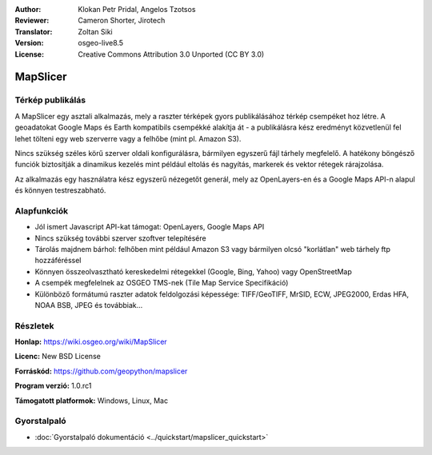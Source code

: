 :Author: Klokan Petr Pridal, Angelos Tzotsos
:Reviewer: Cameron Shorter, Jirotech
:Translator: Zoltan Siki
:Version: osgeo-live8.5
:License: Creative Commons Attribution 3.0 Unported (CC BY 3.0)

.. image:: /images/project_logos/logo-mapslicer.png
  :alt: projekt logo
  :align: right
..  :target: https://wiki.osgeo.org/wiki/MapSlicer


MapSlicer
================================================================================

Térkép publikálás
--------------------------------------------------------------------------------

A MapSlicer egy asztali alkalmazás, mely a raszter térképek gyors publikálásához
térkép csempéket hoz létre. A geoadatokat Google Maps és Earth kompatibils
csempékké alakítja át - a publikálásra kész eredményt közvetlenül fel lehet
tölteni egy web szerverre vagy a felhőbe (mint pl. Amazon S3).

Nincs szükség széles körű szerver oldali konfigurálásra, bármilyen egyszerű
fájl tárhely megfelelő. A hatékony böngésző funciók biztosítják a dinamikus
kezelés mint például eltolás és nagyítás, markerek és vektor rétegek
rárajzolása.

Az alkalmazás egy használatra kész egyszerű nézegetőt generál, mely az
OpenLayers-en és a Google Maps API-n alapul és könnyen testreszabható.

Alapfunkciók
--------------------------------------------------------------------------------

* Jól ismert Javascript API-kat támogat: OpenLayers, Google Maps API
* Nincs szükség további szerver szoftver telepítésére
* Tárolás majdnem bárhol: felhőben mint például Amazon S3 vagy bármilyen olcsó "korlátlan" web tárhely ftp hozzáféréssel
* Könnyen összeolvasztható kereskedelmi rétegekkel (Google, Bing, Yahoo) vagy OpenStreetMap
* A csempék megfelelnek az OSGEO TMS-nek (Tile Map Service Specifikáció)
* Különböző formátumú raszter adatok feldolgozási képessége: TIFF/GeoTIFF, MrSID, ECW, JPEG2000, Erdas HFA, NOAA BSB, JPEG és továbbiak...

Részletek
--------------------------------------------------------------------------------

**Honlap:** https://wiki.osgeo.org/wiki/MapSlicer

**Licenc:** New BSD License

**Forráskód:** https://github.com/geopython/mapslicer

**Program verzió:** 1.0.rc1

**Támogatott platformok:** Windows, Linux, Mac


Gyorstalpaló
--------------------------------------------------------------------------------
    
* :doc:`Gyorstalpaló dokumentáció <../quickstart/mapslicer_quickstart>`
